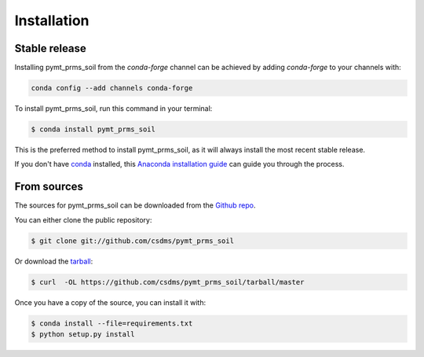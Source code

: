 .. highlight:: shell

============
Installation
============


Stable release
--------------

Installing pymt_prms_soil from the `conda-forge` channel can be achieved by adding
`conda-forge` to your channels with:

.. code::

  conda config --add channels conda-forge

To install pymt_prms_soil, run this command in your terminal:

.. code-block:: console

    $ conda install pymt_prms_soil

This is the preferred method to install pymt_prms_soil, as it will always install the most recent stable release.

If you don't have `conda`_ installed, this `Anaconda installation guide`_ can guide
you through the process.

.. _conda: https://docs.anaconda.com/anaconda/
.. _Anaconda installation guide: https://docs.anaconda.com/anaconda/install/


From sources
------------

The sources for pymt_prms_soil can be downloaded from the `Github repo`_.

You can either clone the public repository:

.. code-block:: console

    $ git clone git://github.com/csdms/pymt_prms_soil

Or download the `tarball`_:

.. code-block:: console

    $ curl  -OL https://github.com/csdms/pymt_prms_soil/tarball/master

Once you have a copy of the source, you can install it with:

.. code-block:: console

    $ conda install --file=requirements.txt
    $ python setup.py install


.. _Github repo: https://github.com/csdms/pymt_prms_soil
.. _tarball: https://github.com/csdms/pymt_prms_soil/tarball/master
